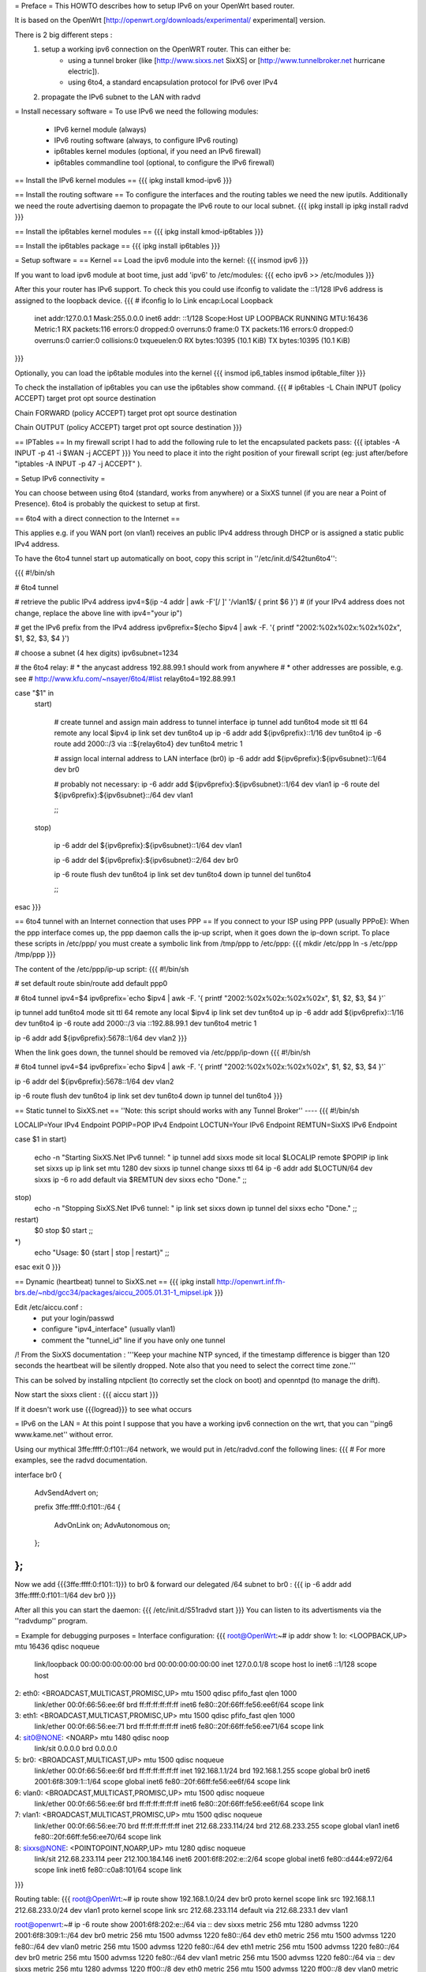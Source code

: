 = Preface =
This HOWTO describes how to setup IPv6 on your OpenWrt based router. 

It is based on the OpenWrt [http://openwrt.org/downloads/experimental/ experimental] version. 

There is 2 big different steps :
  1. setup a working ipv6 connection on the OpenWRT router. This can either be:
      * using a tunnel broker (like [http://www.sixxs.net SixXS] or [http://www.tunnelbroker.net hurricane electric]).
      * using 6to4, a standard encapsulation protocol for IPv6 over IPv4
  2. propagate the IPv6 subnet to the LAN with radvd



= Install necessary software =
To use IPv6 we need the following modules:
 * IPv6 kernel module (always)
 * IPv6 routing software (always, to configure IPv6 routing)
 * ip6tables kernel modules (optional, if you need an IPv6 firewall)
 * ip6tables commandline tool (optional, to configure the IPv6 firewall)

== Install the IPv6 kernel modules ==
{{{
ipkg install kmod-ipv6
}}}

== Install the routing software ==
To configure the interfaces and the routing tables we need the new iputils. Additionally we need the route advertising daemon to propagate the IPv6 route to our local subnet.
{{{
ipkg install ip
ipkg install radvd
}}}

== Install the ip6tables kernel modules ==
{{{
ipkg install kmod-ip6tables
}}}

== Install the ip6tables package ==
{{{
ipkg install ip6tables
}}}

= Setup software =
== Kernel ==
Load the ipv6 module into the kernel:
{{{
insmod ipv6
}}}

If you want to load ipv6 module at boot time, just add 'ipv6' to /etc/modules:
{{{
echo ipv6 >> /etc/modules
}}}

After this your router has IPv6 support. To check this you could use ifconfig to validate the ::1/128 IPv6 address is assigned to the loopback device.
{{{
# ifconfig lo 
lo        Link encap:Local Loopback  
          inet addr:127.0.0.1  Mask:255.0.0.0
          inet6 addr: ::1/128 Scope:Host
          UP LOOPBACK RUNNING  MTU:16436  Metric:1
          RX packets:116 errors:0 dropped:0 overruns:0 frame:0
          TX packets:116 errors:0 dropped:0 overruns:0 carrier:0
          collisions:0 txqueuelen:0 
          RX bytes:10395 (10.1 KiB)  TX bytes:10395 (10.1 KiB)
}}}


Optionally, you can load the ip6table modules into the kernel
{{{
insmod ip6_tables
insmod ip6table_filter
}}}

To check the installation of ip6tables you can use the ip6tables show command.
{{{
# ip6tables -L
Chain INPUT (policy ACCEPT)
target     prot opt source               destination         

Chain FORWARD (policy ACCEPT)
target     prot opt source               destination         

Chain OUTPUT (policy ACCEPT)
target     prot opt source               destination
}}}

== IPTables ==
In my firewall script I had to add the following rule to let the encapsulated
packets pass:
{{{
iptables -A INPUT -p 41 -i $WAN -j ACCEPT
}}}
You need to place it into the right position of your firewall script (eg: just after/before "iptables -A INPUT -p 47 -j ACCEPT" ).

= Setup IPv6 connectivity =

You can choose between using 6to4 (standard, works from anywhere) or a SixXS tunnel (if you are near a Point of Presence).
6to4 is probably the quickest to setup at first.

== 6to4 with a direct connection to the Internet ==

This applies e.g. if you WAN port (on vlan1) receives an public IPv4 address through DHCP or is assigned a static public IPv4 address.

To have the 6to4 tunnel start up automatically on boot, copy this script in ''/etc/init.d/S42tun6to4'':

{{{
#!/bin/sh

# 6to4 tunnel

# retrieve the public IPv4 address
ipv4=$(ip -4 addr | awk -F'[/ ]' '/vlan1$/ { print $6 }')
# (if your IPv4 address does not change, replace the above line with ipv4="your ip")

# get the IPv6 prefix from the IPv4 address
ipv6prefix=$(echo $ipv4 | awk -F. '{ printf "2002:%02x%02x:%02x%02x", $1, $2, $3, $4 }')

# choose a subnet (4 hex digits)
ipv6subnet=1234

# the 6to4 relay:
#   * the anycast address 192.88.99.1 should work from anywhere
#   * other addresses are possible, e.g. see
#     http://www.kfu.com/~nsayer/6to4/#list
relay6to4=192.88.99.1


case "$1" in
  start)

    # create tunnel and assign main address to tunnel interface
    ip tunnel add tun6to4 mode sit ttl 64 remote any local $ipv4
    ip link set dev tun6to4 up
    ip -6 addr add ${ipv6prefix}::1/16 dev tun6to4
    ip -6 route add 2000::/3 via ::${relay6to4} dev tun6to4 metric 1

    # assign local internal address to LAN interface (br0)
    ip -6 addr add ${ipv6prefix}:${ipv6subnet}::1/64 dev br0

    # probably not necessary:
    ip -6 addr add ${ipv6prefix}:${ipv6subnet}::1/64 dev vlan1
    ip -6 route del ${ipv6prefix}:${ipv6subnet}::/64 dev vlan1

    ;;
  stop)

    ip -6 addr del ${ipv6prefix}:${ipv6subnet}::1/64 dev vlan1

    ip -6 addr del ${ipv6prefix}:${ipv6subnet}::2/64 dev br0

    ip -6 route flush dev tun6to4
    ip link set dev tun6to4 down
    ip tunnel del tun6to4

    ;;
esac
}}}

== 6to4 tunnel with an Internet connection that uses PPP ==
If you connect to your ISP using PPP (usually PPPoE):
When the ppp interface comes up, the ppp daemon calls the ip-up script, when it goes down the ip-down script. To place these scripts in /etc/ppp/ you must create a symbolic link from /tmp/ppp to /etc/ppp:
{{{
mkdir /etc/ppp
ln -s /etc/ppp /tmp/ppp
}}}

The content of the /etc/ppp/ip-up script:
{{{
#!/bin/sh

# set default route
sbin/route add default ppp0

# 6to4 tunnel
ipv4=$4
ipv6prefix=`echo $ipv4 | awk -F. '{ printf "2002:%02x%02x:%02x%02x", $1, $2, $3, $4 }'`

ip tunnel add tun6to4 mode sit ttl 64 remote any local $ipv4
ip link set dev tun6to4 up
ip -6 addr add ${ipv6prefix}::1/16 dev tun6to4
ip -6 route add 2000::/3 via ::192.88.99.1 dev tun6to4 metric 1

ip -6 addr add ${ipv6prefix}:5678::1/64 dev vlan2
}}}

When the link goes down, the tunnel should be removed via /etc/ppp/ip-down
{{{
#!/bin/sh

# 6to4 tunnel
ipv4=$4
ipv6prefix=`echo $ipv4 | awk -F. '{ printf "2002:%02x%02x:%02x%02x", $1, $2, $3, $4 }'`

ip -6 addr del ${ipv6prefix}:5678::1/64 dev vlan2

ip -6 route flush dev tun6to4
ip link set dev tun6to4 down
ip tunnel del tun6to4
}}}


== Static tunnel to SixXS.net ==
''Note: this script should works with any Tunnel Broker''
----
{{{
#!/bin/sh

LOCALIP=Your IPv4 Endpoint
POPIP=POP IPv4 Endpoint
LOCTUN=Your IPv6 Endpoint
REMTUN=SixXS IPv6 Endpoint

case $1 in
start)
	echo -n "Starting SixXS.Net IPv6 tunnel: "
	ip tunnel add sixxs mode sit local $LOCALIP remote $POPIP
	ip link set sixxs up
	ip link set mtu 1280 dev sixxs
	ip tunnel change sixxs ttl 64
	ip -6 addr add $LOCTUN/64 dev sixxs
	ip -6 ro add default via $REMTUN dev sixxs
	echo "Done."
	;;
stop)
	echo -n "Stopping SixXS.Net IPv6 tunnel: "
	ip link set sixxs down
	ip tunnel del sixxs
	echo "Done."
	;;
restart)
	$0 stop
	$0 start
	;;
*)
	echo "Usage: $0 {start | stop | restart}"
	;;
esac
exit 0
}}}

== Dynamic (heartbeat) tunnel to SixXS.net ==
{{{
ipkg install http://openwrt.inf.fh-brs.de/~nbd/gcc34/packages/aiccu_2005.01.31-1_mipsel.ipk
}}}

Edit /etc/aiccu.conf :
 * put your login/passwd
 * configure "ipv4_interface" (usually vlan1)
 * comment the "tunnel_id" line if you have only one tunnel

/!\  From the SixXS documentation :
'''Keep your machine NTP synced, if the timestamp difference is bigger than 120
seconds the heartbeat will be silently dropped. Note also that you need to select
the correct time zone.'''

This can be solved by installing ntpclient (to correctly set the clock on boot) and openntpd (to manage the drift).

Now start the sixxs client :
{{{
aiccu start
}}}

If it doesn't work use {{{logread}}} to see what occurs


= IPv6 on the LAN =
At this point I suppose that you have a working ipv6 connection on the wrt, that you can ''ping6 www.kame.net'' without error.

Using our mythical 3ffe:ffff:0:f101::/64 network, we would put in /etc/radvd.conf the following lines:
{{{
# For more examples, see the radvd documentation.

interface br0
{
        AdvSendAdvert on;

        prefix 3ffe:ffff:0:f101::/64
        {
                AdvOnLink on;
                AdvAutonomous on;
        };

};
}}}

Now we add {{{3ffe:ffff:0:f101::1}}} to br0 & forward our delegated /64 subnet to br0 :
{{{
ip -6 addr add 3ffe:ffff:0:f101::1/64 dev br0
}}}

After all this you can start the daemon:
{{{
/etc/init.d/S51radvd start
}}}
You can listen to its advertisments via the ''radvdump'' program.

= Example for debugging purposes =
Interface configuration:
{{{
root@OpenWrt:~# ip addr show
1: lo: <LOOPBACK,UP> mtu 16436 qdisc noqueue
    link/loopback 00:00:00:00:00:00 brd 00:00:00:00:00:00
    inet 127.0.0.1/8 scope host lo
    inet6 ::1/128 scope host
2: eth0: <BROADCAST,MULTICAST,PROMISC,UP> mtu 1500 qdisc pfifo_fast qlen 1000
    link/ether 00:0f:66:56:ee:6f brd ff:ff:ff:ff:ff:ff
    inet6 fe80::20f:66ff:fe56:ee6f/64 scope link
3: eth1: <BROADCAST,MULTICAST,PROMISC,UP> mtu 1500 qdisc pfifo_fast qlen 1000
    link/ether 00:0f:66:56:ee:71 brd ff:ff:ff:ff:ff:ff
    inet6 fe80::20f:66ff:fe56:ee71/64 scope link
4: sit0@NONE: <NOARP> mtu 1480 qdisc noop
    link/sit 0.0.0.0 brd 0.0.0.0
5: br0: <BROADCAST,MULTICAST,UP> mtu 1500 qdisc noqueue
    link/ether 00:0f:66:56:ee:6f brd ff:ff:ff:ff:ff:ff
    inet 192.168.1.1/24 brd 192.168.1.255 scope global br0
    inet6 2001:6f8:309:1::1/64 scope global
    inet6 fe80::20f:66ff:fe56:ee6f/64 scope link
6: vlan0: <BROADCAST,MULTICAST,PROMISC,UP> mtu 1500 qdisc noqueue
    link/ether 00:0f:66:56:ee:6f brd ff:ff:ff:ff:ff:ff
    inet6 fe80::20f:66ff:fe56:ee6f/64 scope link
7: vlan1: <BROADCAST,MULTICAST,PROMISC,UP> mtu 1500 qdisc noqueue
    link/ether 00:0f:66:56:ee:70 brd ff:ff:ff:ff:ff:ff
    inet 212.68.233.114/24 brd 212.68.233.255 scope global vlan1
    inet6 fe80::20f:66ff:fe56:ee70/64 scope link
8: sixxs@NONE: <POINTOPOINT,NOARP,UP> mtu 1280 qdisc noqueue
    link/sit 212.68.233.114 peer 212.100.184.146
    inet6 2001:6f8:202:e::2/64 scope global
    inet6 fe80::d444:e972/64 scope link
    inet6 fe80::c0a8:101/64 scope link
}}}

Routing table:
{{{
root@OpenWrt:~# ip route show
192.168.1.0/24 dev br0  proto kernel  scope link  src 192.168.1.1
212.68.233.0/24 dev vlan1  proto kernel  scope link  src 212.68.233.114
default via 212.68.233.1 dev vlan1

root@openwrt:~# ip -6 route show
2001:6f8:202:e::/64 via :: dev sixxs  metric 256  mtu 1280 advmss 1220
2001:6f8:309:1::/64 dev br0  metric 256  mtu 1500 advmss 1220
fe80::/64 dev eth0  metric 256  mtu 1500 advmss 1220
fe80::/64 dev vlan0  metric 256  mtu 1500 advmss 1220
fe80::/64 dev eth1  metric 256  mtu 1500 advmss 1220
fe80::/64 dev br0  metric 256  mtu 1500 advmss 1220
fe80::/64 dev vlan1  metric 256  mtu 1500 advmss 1220
fe80::/64 via :: dev sixxs  metric 256  mtu 1280 advmss 1220
ff00::/8 dev eth0  metric 256  mtu 1500 advmss 1220
ff00::/8 dev vlan0  metric 256  mtu 1500 advmss 1220
ff00::/8 dev eth1  metric 256  mtu 1500 advmss 1220
ff00::/8 dev br0  metric 256  mtu 1500 advmss 1220
ff00::/8 dev vlan1  metric 256  mtu 1500 advmss 1220
ff00::/8 dev sixxs  metric 256  mtu 1280 advmss 1220
default via 2001:6f8:202:e::1 dev sixxs  metric 1024  mtu 1280 advmss 1220
}}}

Interface configuration of a client machine:
{{{
~$ ip addr show
1: lo: <LOOPBACK,UP> mtu 16436 qdisc noqueue
    link/loopback 00:00:00:00:00:00 brd 00:00:00:00:00:00
    inet 127.0.0.1/8 scope host lo
    inet6 ::1/128 scope host
       valid_lft forever preferred_lft forever
2: sit0: <NOARP> mtu 1480 qdisc noop
    link/sit 0.0.0.0 brd 0.0.0.0
3: eth0: <BROADCAST,MULTICAST,UP> mtu 1500 qdisc pfifo_fast qlen 1000
    link/ether 00:11:2f:1e:bf:65 brd ff:ff:ff:ff:ff:ff
    inet 192.168.1.42/24 brd 192.168.1.255 scope global eth0
    inet6 2001:6f8:309:1:211:2fff:fe1e:bf65/64 scope global dynamic
       valid_lft 2591812sec preferred_lft 604612sec
    inet6 fe80::211:2fff:fe1e:bf65/64 scope link
       valid_lft forever preferred_lft forever
}}}

= Links =
 * [http://www.757.org/~joat/wiki/index.php/IPv6_on_the_WRT54G_via_OpenWRT IPv6 on OpenWrt with Hurricane Electric]
 * [http://www.join.uni-muenster.de/TestTools/IPv6_Verbindungstests.php JOIN IPv6 Test Page (ping, traceroute, tracepath)]
 * [http://www.litech.org/radvd/ Route Advertising Daemon Homepage]
 * [http://www.bieringer.de/linux/IPv6/index.html Peter Bieringer's IPv6 HOWTO]

= ToDo =
 * list of IPv6 ready application available in OpenWrt
 * start/stop radvd when connection goes up/down

= Questions =
Any ideas?
{{{
@ap:/# ping6 fe80::20d:88ff:fea6:f554
Segmentation fault
@ap:/#
}}}

You probably have an ipv6.o which is incompatible with your version of the openwrt kernel. You should use kernel and modules from the same source; mixing them might not work (and probably does not).

Thanks - this worked!

{{{
May 20 01:29:22 wrt54gs radvd[376]: version 0.7.2 started
May 20 01:29:22 wrt54gs radvd[376]: IPv6 forwarding setting is: 0, should be 1
May 20 01:29:22 wrt54gs radvd[376]: IPv6 forwarding seems to be disabled, exiting
}}}

You need to add
{{{
echo 1 > /proc/sys/net/ipv6/conf/all/forwarding
}}}
to your enable script to enable ipv6 forwarding before you can run radvd.
